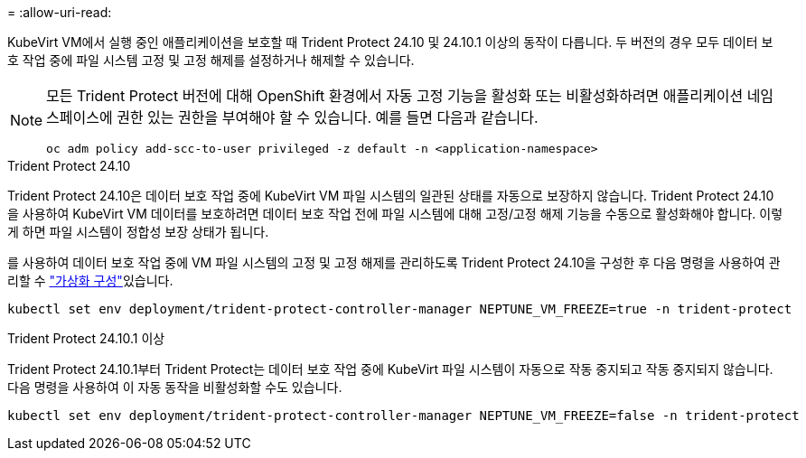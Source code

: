 = 
:allow-uri-read: 


KubeVirt VM에서 실행 중인 애플리케이션을 보호할 때 Trident Protect 24.10 및 24.10.1 이상의 동작이 다릅니다. 두 버전의 경우 모두 데이터 보호 작업 중에 파일 시스템 고정 및 고정 해제를 설정하거나 해제할 수 있습니다.

[NOTE]
====
모든 Trident Protect 버전에 대해 OpenShift 환경에서 자동 고정 기능을 활성화 또는 비활성화하려면 애플리케이션 네임스페이스에 권한 있는 권한을 부여해야 할 수 있습니다. 예를 들면 다음과 같습니다.

[source, console]
----
oc adm policy add-scc-to-user privileged -z default -n <application-namespace>
----
====
.Trident Protect 24.10
Trident Protect 24.10은 데이터 보호 작업 중에 KubeVirt VM 파일 시스템의 일관된 상태를 자동으로 보장하지 않습니다. Trident Protect 24.10을 사용하여 KubeVirt VM 데이터를 보호하려면 데이터 보호 작업 전에 파일 시스템에 대해 고정/고정 해제 기능을 수동으로 활성화해야 합니다. 이렇게 하면 파일 시스템이 정합성 보장 상태가 됩니다.

를 사용하여 데이터 보호 작업 중에 VM 파일 시스템의 고정 및 고정 해제를 관리하도록 Trident Protect 24.10을 구성한 후 다음 명령을 사용하여 관리할 수 link:https://docs.openshift.com/container-platform/4.16/virt/install/installing-virt.html["가상화 구성"^]있습니다.

[source, console]
----
kubectl set env deployment/trident-protect-controller-manager NEPTUNE_VM_FREEZE=true -n trident-protect
----
.Trident Protect 24.10.1 이상
Trident Protect 24.10.1부터 Trident Protect는 데이터 보호 작업 중에 KubeVirt 파일 시스템이 자동으로 작동 중지되고 작동 중지되지 않습니다. 다음 명령을 사용하여 이 자동 동작을 비활성화할 수도 있습니다.

[source, console]
----
kubectl set env deployment/trident-protect-controller-manager NEPTUNE_VM_FREEZE=false -n trident-protect
----